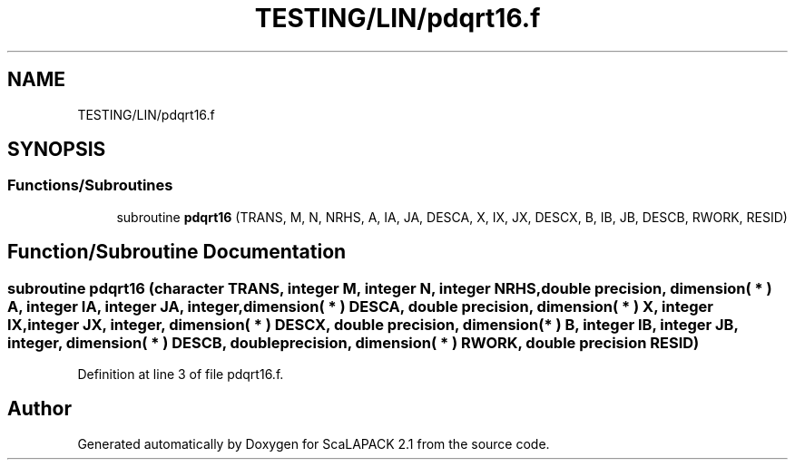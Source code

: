 .TH "TESTING/LIN/pdqrt16.f" 3 "Sat Nov 16 2019" "Version 2.1" "ScaLAPACK 2.1" \" -*- nroff -*-
.ad l
.nh
.SH NAME
TESTING/LIN/pdqrt16.f
.SH SYNOPSIS
.br
.PP
.SS "Functions/Subroutines"

.in +1c
.ti -1c
.RI "subroutine \fBpdqrt16\fP (TRANS, M, N, NRHS, A, IA, JA, DESCA, X, IX, JX, DESCX, B, IB, JB, DESCB, RWORK, RESID)"
.br
.in -1c
.SH "Function/Subroutine Documentation"
.PP 
.SS "subroutine pdqrt16 (character TRANS, integer M, integer N, integer NRHS, double precision, dimension( * ) A, integer IA, integer JA, integer, dimension( * ) DESCA, double precision, dimension( * ) X, integer IX, integer JX, integer, dimension( * ) DESCX, double precision, dimension( * ) B, integer IB, integer JB, integer, dimension( * ) DESCB, double precision, dimension( * ) RWORK, double precision RESID)"

.PP
Definition at line 3 of file pdqrt16\&.f\&.
.SH "Author"
.PP 
Generated automatically by Doxygen for ScaLAPACK 2\&.1 from the source code\&.
